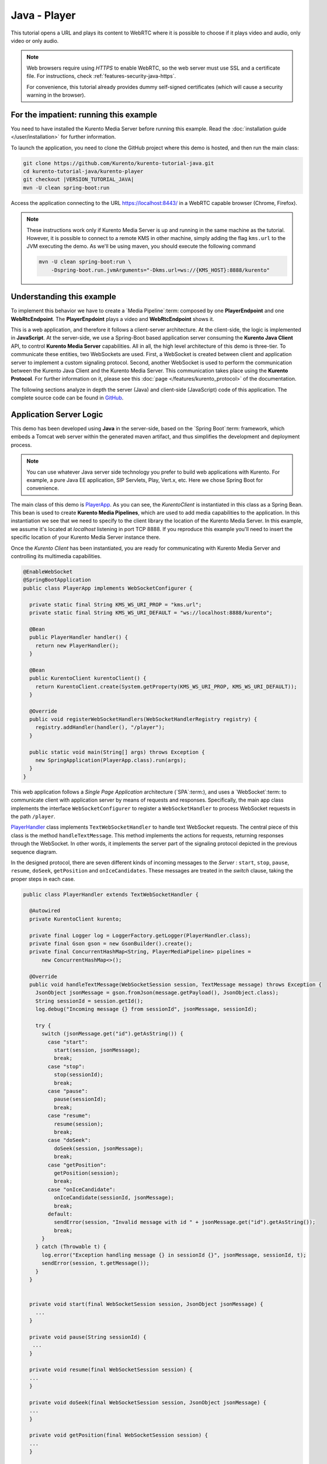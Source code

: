 %%%%%%%%%%%%%
Java - Player
%%%%%%%%%%%%%

This tutorial opens a URL and plays its content to WebRTC where it is possible
to choose if it plays video and audio, only video or only audio.

.. note::

   Web browsers require using *HTTPS* to enable WebRTC, so the web server must use SSL and a certificate file. For instructions, check :ref:`features-security-java-https`.

   For convenience, this tutorial already provides dummy self-signed certificates (which will cause a security warning in the browser).

For the impatient: running this example
=======================================

You need to have installed the Kurento Media Server before running this example.
Read the :doc:`installation guide </user/installation>` for further
information.

To launch the application, you need to clone the GitHub project where this demo
is hosted, and then run the main class:

.. sourcecode:: bash

    git clone https://github.com/Kurento/kurento-tutorial-java.git
    cd kurento-tutorial-java/kurento-player
    git checkout |VERSION_TUTORIAL_JAVA|
    mvn -U clean spring-boot:run

Access the application connecting to the URL https://localhost:8443/ in a WebRTC
capable browser (Chrome, Firefox).

.. note::

   These instructions work only if Kurento Media Server is up and running in the same machine
   as the tutorial. However, it is possible to connect to a remote KMS in other machine, simply adding
   the flag ``kms.url`` to the JVM executing the demo. As we'll be using maven, you should execute
   the following command

   .. sourcecode:: bash

      mvn -U clean spring-boot:run \
          -Dspring-boot.run.jvmArguments="-Dkms.url=ws://{KMS_HOST}:8888/kurento"


Understanding this example
==========================

To implement this behavior we have to create a `Media Pipeline`:term: composed
by one **PlayerEndpoint** and one **WebRtcEndpoint**. The **PlayerEnpdoint**
plays a video and **WebRtcEndpoint** shows it.

This is a web application, and therefore it follows a client-server
architecture. At the client-side, the logic is implemented in **JavaScript**.
At the server-side, we use a Spring-Boot based application server consuming the
**Kurento Java Client** API, to control **Kurento Media Server** capabilities.
All in all, the high level architecture of this demo is three-tier. To
communicate these entities, two WebSockets are used. First, a WebSocket is
created between client and application server to implement a custom signaling
protocol. Second, another WebSocket is used to perform the communication
between the Kurento Java Client and the Kurento Media Server. This
communication takes place using the **Kurento Protocol**. For further
information on it, please see this
:doc:`page </features/kurento_protocol>` of the documentation.

The following sections analyze in depth the server (Java) and client-side
(JavaScript) code of this application. The complete source code can be found in
`GitHub <https://github.com/Kurento/kurento-tutorial-java/tree/master/kurento-player>`_.

Application Server Logic
========================

This demo has been developed using **Java** in the server-side, based on the
`Spring Boot`:term: framework, which embeds a Tomcat web server within the
generated maven artifact, and thus simplifies the development and deployment
process.

.. note::

   You can use whatever Java server side technology you prefer to build web
   applications with Kurento. For example, a pure Java EE application, SIP
   Servlets, Play, Vert.x, etc. Here we chose Spring Boot for convenience.

..
 digraph:: Player
   :caption: Server-side class diagram of the Player app

   size="12,8"; fontname = "Bitstream Vera Sans" fontsize = 8

   node [
        fontname = "Bitstream Vera Sans" fontsize = 8 shape = "rect"
         style=filled
        fillcolor = "#E7F2FA"
   ]

   edge [
        fontname = "Bitstream Vera Sans" fontsize = 8 arrowhead = "vee"
   ]

   PlayerApp -> PlayerHandler; PlayerApp -> KurentoClient; PlayerHandler ->
   KurentoClient [constraint = false] PlayerHandler -> UserSession;

The main class of this demo is
`PlayerApp <https://github.com/Kurento/kurento-tutorial-java/blob/master/kurento-player/src/main/java/org/kurento/tutorial/player/PlayerApp.java>`_.
As you can see, the *KurentoClient* is instantiated in this class as a Spring
Bean. This bean is used to create **Kurento Media Pipelines**, which are used
to add media capabilities to the application. In this instantiation we see that
we need to specify to the client library the location of the Kurento Media
Server. In this example, we assume it's located at *localhost* listening in
port TCP 8888. If you reproduce this example you'll need to insert the specific
location of your Kurento Media Server instance there.

Once the *Kurento Client* has been instantiated, you are ready for communicating
with Kurento Media Server and controlling its multimedia capabilities.

.. sourcecode:: java

   @EnableWebSocket
   @SpringBootApplication
   public class PlayerApp implements WebSocketConfigurer {

     private static final String KMS_WS_URI_PROP = "kms.url";
     private static final String KMS_WS_URI_DEFAULT = "ws://localhost:8888/kurento";

     @Bean
     public PlayerHandler handler() {
       return new PlayerHandler();
     }

     @Bean
     public KurentoClient kurentoClient() {
       return KurentoClient.create(System.getProperty(KMS_WS_URI_PROP, KMS_WS_URI_DEFAULT));
     }

     @Override
     public void registerWebSocketHandlers(WebSocketHandlerRegistry registry) {
       registry.addHandler(handler(), "/player");
     }

     public static void main(String[] args) throws Exception {
       new SpringApplication(PlayerApp.class).run(args);
     }
   }

This web application follows a *Single Page Application* architecture
(`SPA`:term:), and uses a `WebSocket`:term: to communicate client with
application server by means of requests and responses. Specifically, the main
app class implements the interface ``WebSocketConfigurer`` to register a
``WebSocketHandler`` to process WebSocket requests in the path ``/player``.

`PlayerHandler <https://github.com/Kurento/kurento-tutorial-java/blob/master/kurento-player/src/main/java/org/kurento/tutorial/player/PlayerHandler.java>`_
class implements ``TextWebSocketHandler`` to handle text WebSocket requests.
The central piece of this class is the method ``handleTextMessage``. This
method implements the actions for requests, returning responses through the
WebSocket. In other words, it implements the server part of the signaling
protocol depicted in the previous sequence diagram.

In the designed protocol, there are seven different kinds of incoming messages
to the *Server* : ``start``, ``stop``, ``pause``, ``resume``, ``doSeek``,
``getPosition`` and ``onIceCandidates``. These messages are treated in the
*switch* clause, taking the proper steps in each case.

.. sourcecode:: java

   public class PlayerHandler extends TextWebSocketHandler {

     @Autowired
     private KurentoClient kurento;

     private final Logger log = LoggerFactory.getLogger(PlayerHandler.class);
     private final Gson gson = new GsonBuilder().create();
     private final ConcurrentHashMap<String, PlayerMediaPipeline> pipelines =
         new ConcurrentHashMap<>();

     @Override
     public void handleTextMessage(WebSocketSession session, TextMessage message) throws Exception {
       JsonObject jsonMessage = gson.fromJson(message.getPayload(), JsonObject.class);
       String sessionId = session.getId();
       log.debug("Incoming message {} from sessionId", jsonMessage, sessionId);

       try {
         switch (jsonMessage.get("id").getAsString()) {
           case "start":
             start(session, jsonMessage);
             break;
           case "stop":
             stop(sessionId);
             break;
           case "pause":
             pause(sessionId);
             break;
           case "resume":
             resume(session);
             break;
           case "doSeek":
             doSeek(session, jsonMessage);
             break;
           case "getPosition":
             getPosition(session);
             break;
           case "onIceCandidate":
             onIceCandidate(sessionId, jsonMessage);
             break;
           default:
             sendError(session, "Invalid message with id " + jsonMessage.get("id").getAsString());
             break;
         }
       } catch (Throwable t) {
         log.error("Exception handling message {} in sessionId {}", jsonMessage, sessionId, t);
         sendError(session, t.getMessage());
       }
     }


     private void start(final WebSocketSession session, JsonObject jsonMessage) {
       ...
     }

     private void pause(String sessionId) {
      ...
     }

     private void resume(final WebSocketSession session) {
     ...
     }

     private void doSeek(final WebSocketSession session, JsonObject jsonMessage) {
     ...
     }

     private void getPosition(final WebSocketSession session) {
     ...
     }

     private void stop(String sessionId) {
     ...
     }

     private void sendError(WebSocketSession session, String message) {
       ...
     }
   }

In the following snippet, we can see the ``start`` method. It handles the ICE
candidates gathering, creates a Media Pipeline, creates the Media Elements
(``WebRtcEndpoint`` and ``PlayerEndpoint``) and makes the connections between
them and plays the video. A ``startResponse`` message is sent back to the
client with the SDP answer. When the ``MediaConnected`` event is received, info
about the video is retrieved and sent back to the client in a ``videoInfo``
message.

.. sourcecode:: java

  private void start(final WebSocketSession session, JsonObject jsonMessage) {
    final UserSession user = new UserSession(); MediaPipeline pipeline =
    kurento.createMediaPipeline(); user.setMediaPipeline(pipeline);
    WebRtcEndpoint webRtcEndpoint = new
    WebRtcEndpoint.Builder(pipeline).build();
    user.setWebRtcEndpoint(webRtcEndpoint); String videourl =
    jsonMessage.get("videourl").getAsString(); final PlayerEndpoint
    playerEndpoint = new PlayerEndpoint.Builder(pipeline, videourl).build();
    user.setPlayerEndpoint(playerEndpoint); users.put(session.getId(), user);

    playerEndpoint.connect(webRtcEndpoint);

    // 2. WebRtcEndpoint // ICE candidates
    webRtcEndpoint.addIceCandidateFoundListener(new
    EventListener<IceCandidateFoundEvent>() {
      @Override public void onEvent(IceCandidateFoundEvent event) {
        JsonObject response = new JsonObject();
        response.addProperty("id", "iceCandidate"); response.add("candidate",
        JsonUtils.toJsonObject(event.getCandidate())); try {
          synchronized (session) {
            session.sendMessage(new
            TextMessage(response.toString()));
          }
        } catch (IOException e) {
          log.debug(e.getMessage());
        }
      }
    });

    String sdpOffer = jsonMessage.get("sdpOffer").getAsString(); String
    sdpAnswer = webRtcEndpoint.processOffer(sdpOffer);

    JsonObject response = new JsonObject(); response.addProperty("id",
    "startResponse"); response.addProperty("sdpAnswer", sdpAnswer);
    sendMessage(session, response.toString());

    webRtcEndpoint.addMediaStateChangedListener(new
    EventListener<MediaStateChangedEvent>() {
      @Override public void onEvent(MediaStateChangedEvent event) {

        if (event.getNewState() == MediaState.CONNECTED) {
          VideoInfo videoInfo = playerEndpoint.getVideoInfo();

          JsonObject response = new JsonObject();
          response.addProperty("id", "videoInfo");
          response.addProperty("isSeekable", videoInfo.getIsSeekable());
          response.addProperty("initSeekable", videoInfo.getSeekableInit());
          response.addProperty("endSeekable", videoInfo.getSeekableEnd());
          response.addProperty("videoDuration", videoInfo.getDuration());
          sendMessage(session, response.toString());
        }
      }
    });

    webRtcEndpoint.gatherCandidates();

    // 3. PlayEndpoint playerEndpoint.addErrorListener(new
    EventListener<ErrorEvent>() {
      @Override public void onEvent(ErrorEvent event) {
        log.info("ErrorEvent: {}", event.getDescription());
        sendPlayEnd(session);
      }
    });

    playerEndpoint.addEndOfStreamListener(new
    EventListener<EndOfStreamEvent>() {
      @Override public void onEvent(EndOfStreamEvent event) {
        log.info("EndOfStreamEvent: {}", event.getTimestamp());
        sendPlayEnd(session);
      }
    });

    playerEndpoint.play();
  }



The ``pause`` method retrieves the *user* associated to the current session, and
invokes the *pause* method on the ``PlayerEndpoint``.

.. sourcecode:: java

  private void pause(String sessionId) {
    UserSession user = users.get(sessionId);

    if (user != null) {
      user.getPlayerEndpoint().pause();
    }
  }

The ``resume`` method starts the ``PlayerEndpoint`` of the current user, sending
back the information about the video, so the client side can refresh the stats.

.. sourcecode:: java

  private void resume(String sessionId) {
    UserSession user = users.get(session.getId());

    if (user != null) {
      user.getPlayerEndpoint().play(); VideoInfo videoInfo =
      user.getPlayerEndpoint().getVideoInfo();

      JsonObject response = new JsonObject(); response.addProperty("id",
      "videoInfo"); response.addProperty("isSeekable",
      videoInfo.getIsSeekable()); response.addProperty("initSeekable",
      videoInfo.getSeekableInit()); response.addProperty("endSeekable",
      videoInfo.getSeekableEnd()); response.addProperty("videoDuration",
      videoInfo.getDuration()); sendMessage(session, response.toString());
    }
  }

The ``doSeek`` method gets the *user* by *sessionId*, and calls the method
setPosition of the ``PlayerEndpoint`` with the new playing position. A ``seek``
message is sent back to the client if the seek fails.

.. sourcecode:: java

  private void doSeek(final WebSocketSession session, JsonObject jsonMessage) {
    UserSession user = users.get(session.getId());

    if (user != null) {
      try {
        user.getPlayerEndpoint().setPosition(jsonMessage.get("position").getAsLong());
      } catch (KurentoException e) {
        log.debug("The seek cannot be performed"); JsonObject response =
        new JsonObject(); response.addProperty("id", "seek");
        response.addProperty("message", "Seek failed"); sendMessage(session,
        response.toString());
      }
    }
  }

The ``getPosition`` calls the method getPosition of the ``PlayerEndpoint`` of
the current *user*. A ``position`` message is sent back to the client with the
actual position of the video.

.. sourcecode:: java

  private void getPosition(final WebSocketSession session) {
    UserSession user = users.get(session.getId());

    if (user != null) {
      long position = user.getPlayerEndpoint().getPosition();

      JsonObject response = new JsonObject(); response.addProperty("id",
      "position"); response.addProperty("position", position);
      sendMessage(session, response.toString());
    }
  }

The ``stop`` method is quite simple: it searches the *user* by *sessionId* and
stops the ``PlayerEndpoint``. Finally, it releases the media elements and
removes the user from the list of active users.

.. sourcecode:: java

  private void stop(String sessionId) {
    UserSession user = users.remove(sessionId);

    if (user != null) {
      user.release();
    }
  }

The ``sendError`` method is quite simple: it sends an ``error`` message to the
client when an exception is caught in the server-side.

.. sourcecode:: java

  private void sendError(WebSocketSession session, String message) {
    try {
      JsonObject response = new JsonObject(); response.addProperty("id",
      "error"); response.addProperty("message", message);
      session.sendMessage(new TextMessage(response.toString()));
    } catch (IOException e) {
      log.error("Exception sending message", e);
    }
  }


Client-Side Logic
=================

Let's move now to the client-side of the application. To call the previously
created WebSocket service in the server-side, we use the JavaScript class
``WebSocket``. We use a specific Kurento JavaScript library called
**kurento-utils.js** to simplify the WebRTC interaction with the server. This
library depends on **adapter.js**, which is a JavaScript WebRTC utility
maintained by Google that abstracts away browser differences. Finally
**jquery.js** is also needed in this application.

These libraries are linked in the
`index.html <https://github.com/Kurento/kurento-tutorial-java/blob/master/kurento-player/src/main/resources/static/index.html>`_
web page, and are used in the
`index.js <https://github.com/Kurento/kurento-tutorial-java/blob/master/kurento-player/src/main/resources/static/js/index.js>`_.
In the following snippet we can see the creation of the WebSocket (variable
``ws``) in the path ``/player``. Then, the ``onmessage`` listener of the
WebSocket is used to implement the JSON signaling protocol in the client-side.
Notice that there are seven incoming messages to client: ``startResponse``,
``playEnd``, ``error``, ``videoInfo``, ``seek``, ``position`` and
``iceCandidate``. Convenient actions are taken to implement each step in the
communication. For example, in functions ``start`` the function
``WebRtcPeer.WebRtcPeerSendrecv`` of *kurento-utils.js* is used to start a
WebRTC communication.

.. sourcecode:: javascript


   var ws = new WebSocket('wss://' + location.host + '/player');

   ws.onmessage = function(message) {
      var parsedMessage = JSON.parse(message.data);
      console.info('Received message: ' + message.data);

      switch (parsedMessage.id) {
      case 'startResponse':
         startResponse(parsedMessage);
         break;
      case 'error':
         if (state == I_AM_STARTING) {
            setState(I_CAN_START);
         }
         onError('Error message from server: ' + parsedMessage.message);
         break;
      case 'playEnd':
         playEnd();
         break;
        break;
      case 'videoInfo':
         showVideoData(parsedMessage);
         break;
      case 'iceCandidate':
         webRtcPeer.addIceCandidate(parsedMessage.candidate, function(error) {
            if (error)
               return console.error('Error adding candidate: ' + error);
         });
         break;
      case 'seek':
         console.log (parsedMessage.message);
         break;
      case 'position':
         document.getElementById("videoPosition").value = parsedMessage.position;
         break;
      default:
         if (state == I_AM_STARTING) {
            setState(I_CAN_START);
         }
         onError('Unrecognized message', parsedMessage);
      }
   }

   function start() {
      // Disable start button
      setState(I_AM_STARTING);
      showSpinner(video);

      var mode = $('input[name="mode"]:checked').val();
      console
            .log('Creating WebRtcPeer in " + mode + " mode and generating local sdp offer ...');

      // Video and audio by default
      var userMediaConstraints = {
         audio : true,
         video : true
      }

      if (mode == 'video-only') {
         userMediaConstraints.audio = false;
      } else if (mode == 'audio-only') {
         userMediaConstraints.video = false;
      }

      var options = {
         remoteVideo : video,
         mediaConstraints : userMediaConstraints,
         onicecandidate : onIceCandidate
      }

      console.info('User media constraints' + userMediaConstraints);

      webRtcPeer = new kurentoUtils.WebRtcPeer.WebRtcPeerRecvonly(options,
            function(error) {
               if (error)
                  return console.error(error);
               webRtcPeer.generateOffer(onOffer);
            });
   }

   function onOffer(error, offerSdp) {
      if (error)
         return console.error('Error generating the offer');
      console.info('Invoking SDP offer callback function ' + location.host);

      var message = {
         id : 'start',
         sdpOffer : offerSdp,
         videourl : document.getElementById('videourl').value
      }
      sendMessage(message);
   }

   function onError(error) {
      console.error(error);
   }

   function onIceCandidate(candidate) {
      console.log('Local candidate' + JSON.stringify(candidate));

      var message = {
         id : 'onIceCandidate',
         candidate : candidate
      }
      sendMessage(message);
   }

   function startResponse(message) {
      setState(I_CAN_STOP);
      console.log('SDP answer received from server. Processing ...');

      webRtcPeer.processAnswer(message.sdpAnswer, function(error) {
         if (error)
            return console.error(error);
      });
   }

   function pause() {
      togglePause()
      console.log('Pausing video ...');
      var message = {
         id : 'pause'
      }
      sendMessage(message);
   }

   function resume() {
      togglePause()
      console.log('Resuming video ...');
      var message = {
         id : 'resume'
      }
      sendMessage(message);
   }

   function stop() {
      console.log('Stopping video ...');
      setState(I_CAN_START);
      if (webRtcPeer) {
         webRtcPeer.dispose();
         webRtcPeer = null;

         var message = {
            id : 'stop'
         }
         sendMessage(message);
      }
      hideSpinner(video);
   }

   function playEnd() {
      setState(I_CAN_START);
      hideSpinner(video);
   }

   function doSeek() {
      var message = {
        id : 'doSeek',
        position: document.getElementById("seekPosition").value
      }
      sendMessage(message);
    }

    function getPosition() {
      var message = {
        id : 'getPosition'
      }
      sendMessage(message);
    }

    function showVideoData(parsedMessage) {
      //Show video info
      isSeekable = parsedMessage.isSeekable;
      if (isSeekable) {
          document.getElementById('isSeekable').value = "true";
          enableButton('#doSeek', 'doSeek()');
        } else {
          document.getElementById('isSeekable').value = "false";
        }

        document.getElementById('initSeek').value = parsedMessage.initSeekable;
        document.getElementById('endSeek').value = parsedMessage.endSeekable;
        document.getElementById('duration').value = parsedMessage.videoDuration;

        enableButton('#getPosition', 'getPosition()');
    }

   function sendMessage(message) {
      var jsonMessage = JSON.stringify(message);
      console.log('Sending message: ' + jsonMessage);
      ws.send(jsonMessage);
   }


Dependencies
============

This Java Spring application is implemented using `Maven`:term:. The relevant
part of the
`pom.xml <https://github.com/Kurento/kurento-tutorial-java/blob/master/kurento-show-data-channel/pom.xml>`_
is where Kurento dependencies are declared. As the following snippet shows, we
need two dependencies: the Kurento Client Java dependency (*kurento-client*)
and the JavaScript Kurento utility library (*kurento-utils*) for the
client-side. Other client libraries are managed with
`webjars <https://www.webjars.org/>`_:

.. sourcecode:: xml

   <dependencies>
      <dependency>
         <groupId>org.kurento</groupId>
         <artifactId>kurento-client</artifactId>
      </dependency>
      <dependency>
         <groupId>org.kurento</groupId>
         <artifactId>kurento-utils-js</artifactId>
      </dependency>
      <dependency>
         <groupId>org.webjars</groupId>
         <artifactId>webjars-locator</artifactId>
      </dependency>
      <dependency>
         <groupId>org.webjars.bower</groupId>
         <artifactId>bootstrap</artifactId>
      </dependency>
      <dependency>
         <groupId>org.webjars.bower</groupId>
         <artifactId>demo-console</artifactId>
      </dependency>
      <dependency>
         <groupId>org.webjars.bower</groupId>
         <artifactId>adapter.js</artifactId>
      </dependency>
      <dependency>
         <groupId>org.webjars.bower</groupId>
         <artifactId>jquery</artifactId>
      </dependency>
      <dependency>
         <groupId>org.webjars.bower</groupId>
         <artifactId>ekko-lightbox</artifactId>
      </dependency>
   </dependencies>

.. note::

   You can find the latest version of
   Kurento Java Client at `Maven Central <https://search.maven.org/#search%7Cga%7C1%7Ckurento-client>`_.

Kurento Java Client has a minimum requirement of **Java 7**. Hence, you need to
include the following properties in your pom:

.. sourcecode:: xml

   <maven.compiler.target>1.7</maven.compiler.target>
   <maven.compiler.source>1.7</maven.compiler.source>
